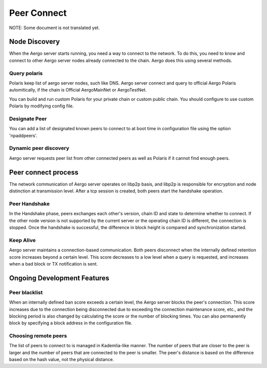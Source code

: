 ============
Peer Connect
============

NOTE: Some document is not translated yet.

Node Discovery
==============

When the Aergo server starts running, you need a way to connect to the network.
To do this, you need to know and connect to other Aergo server nodes already connected to the chain.
Aergo does this using several methods.

Query polaris
-------------
Polaris keep list of aergo server nodes, such like DNS. Aergo server connect and query to official Aergo Polaris automitically, if the chain is Official AergoMainNet or AergoTestNet.

You can build and run custom Polaris for your private chain or custom public chain. You should configure to use custom Polaris by modifying config file.

Designate Peer
--------------
You can add a list of designated known peers to connect to at boot time in configuration file using the option 'npaddpeers'.

Dynamic peer discovery
----------------------
Aergo server requests peer list from other connected peers as well as Polaris if it cannot find enough peers.

Peer connect process
====================
The network communication of Aergo server operates on libp2p basis, and libp2p is responsible for encryption and node distinction at transmission level.
After a tcp session is created, both peers start the handshake operation.

Peer Handshake
--------------
In the Handshake phase, peers exchanges each other's version, chain ID and state to determine whether to connect.
If the other node version is not supported by the current server or the operating chain ID is different, the connection is stopped.
Once the handshake is successful, the difference in block height is compared and synchronization started.

Keep Alive
----------
Aergo server maintains a connection-based communication.
Both peers disconnect when the internally defined retention score increases beyond a certain level.
This score decreases to a low level when a query is requested, and increases when a bad block or TX notification is sent.


Ongoing Development Features
============================

Peer blacklist
--------------

When an internally defined ban score exceeds a certain level, the Aergo server blocks the peer's connection.
This score increases due to the connection being disconnected due to exceeding the connection maintenance score, etc., and the blocking period is also changed by calculating the score or the number of blocking times.
You can also permanently block by specifying a block address in the configuration file.

Choosing remote peers
---------------------

The list of peers to connect to is managed in Kademlia-like manner.
The number of peers that are closer to the peer is larger and the number of peers that are connected to the peer is smaller.
The peer's distance is based on the difference based on the hash value, not the physical distance.